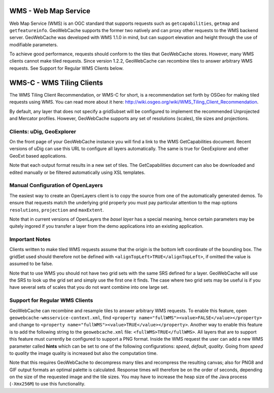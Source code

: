 .. _wms:

WMS - Web Map Service
=====================
Web Map Service (WMS) is an OGC standard that supports requests such as ``getcapabilities``, ``getmap`` and ``getfeatureinfo``. GeoWebCache supports the former two natively and can proxy other requests to the WMS backend server. GeoWebCache was developed with WMS 1.1.0 in mind, but can support elevation and height through the use of modifiable parameters.

To achieve good performance, requests should conform to the tiles that GeoWebCache stores. However, many WMS clients cannot make tiled requests. Since version 1.2.2, GeoWebCache can recombine tiles to answer arbitrary WMS requests. See Support for Regular WMS Clients below.


WMS-C - WMS Tiling Clients
==========================

The WMS Tiling Client Recommendation, or WMS-C for short, is a recommendation set forth by OSGeo for making tiled requests using WMS. You can read more about it here: http://wiki.osgeo.org/wiki/WMS_Tiling_Client_Recommendation. 

By default, any layer that does not specify a gridSubset will be configured to implement the recommended Unprojected and Mercator profiles. 
However, GeoWebCache supports any set of resolutions (scales), tile sizes and projections.

Clients: uDig, GeoExplorer
--------------------------

On the front page of your GeoWebCache instance you will find a link to the WMS GetCapabilities document. Recent versions of uDig can use this URL to configure all layers automatically. The same is true for GeoExplorer and other GeoExt based applications.

Note that each output format results in a new set of tiles. The GetCapabilities document can also be downloaded and edited manually or be filtered automatically using XSL templates.

Manual Configuration of OpenLayers
----------------------------------

The easiest way to create an OpenLayers client is to copy the source from one of the automatically generated demos. To ensure that requests match the underlying grid properly you must pay particular attention to the map options ``resolutions``, ``projection`` and ``maxExtent``.

Note that in current versions of OpenLayers the *basel layer* has a special meaning, hence certain parameters may be quitely ingored if you transfer a layer from the demo applications into an existing application.

Important Notes
---------------
Clients written to make tiled WMS requests assume that the origin is the bottom left coordinate of the bounding box. The gridSet used should therefore not be defined with ``<alignTopLeft>TRUE</alignTopLeft>``, if omitted the value is assumed to be false.

Note that to use WMS you should not have two grid sets with the same SRS defined for a layer. GeoWebCache will use the SRS to look up the grid set and simply use the first one it finds. The case where two grid sets may be useful is if you have several sets of scales that you do not want combine into one large set.


Support for Regular WMS Clients
-------------------------------

GeoWebCache can recombine and resample tiles to answer arbitrary WMS requests. To enable this feature, open ``geowebcache-wmsservice-context.xml``, find ``<property name="fullWMS"><value>FALSE</value></property>`` and change to ``<property name="fullWMS"><value>TRUE</value></property>``. Another way to enable this feature is to add the following string to the ``geowebcache.xml`` file: ``<fullWMS>TRUE</fullWMS>``. All layers that are to support this feature must currently be configured to support a PNG format. Inside the WMS request the user can add a new WMS parameter called **hints** which can be set to one of the following configurations: *speed*, *default*, *quality*. Going from *speed* to *quality* the image quality is increased but also the computation time.    

Note that this requires GeoWebCache to decompress many tiles and recompress the resulting canvas; also for PNG8 and GIF output formats an optimal palette is calculated. Response times will therefore be on the order of seconds, depending on the size of the requested image and the tile sizes. You may have to increase the heap size of the Java process (``-Xmx256M``) to use this functionality.
